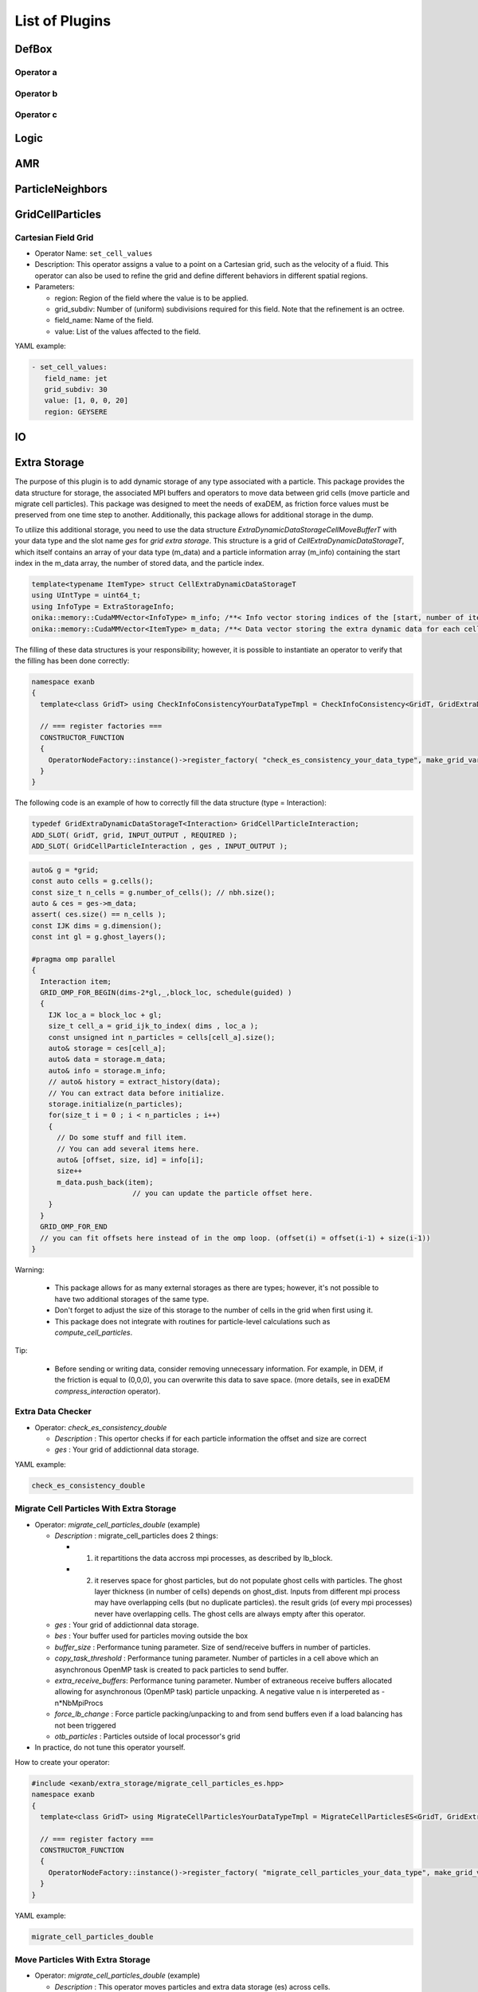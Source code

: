 List of Plugins
===============

DefBox
------

Operator a
^^^^^^^^^^

Operator b
^^^^^^^^^^

Operator c
^^^^^^^^^^

Logic
-----

AMR
---

ParticleNeighbors
-----------------

GridCellParticles
-----------------

Cartesian Field Grid
^^^^^^^^^^^^^^^^^^^^

* Operator Name: ``set_cell_values``
* Description: This operator assigns a value to a point on a Cartesian grid, such as the velocity of a fluid. This operator can also be used to refine the grid and define different behaviors in different spatial regions. 
* Parameters:

  * region: Region of the field where the value is to be applied.
  * grid_subdiv: Number of (uniform) subdivisions required for this field. Note that the refinement is an octree.
  * field_name: Name of the field.
  * value: List of the values affected to the field.

YAML example:

.. code-block:: yaml

  - set_cell_values:
     field_name: jet
     grid_subdiv: 30
     value: [1, 0, 0, 20]
     region: GEYSERE

IO
--

Extra Storage
-------------

The purpose of this plugin is to add dynamic storage of any type associated with a particle. This package provides the data structure for storage, the associated MPI buffers and operators to move data between grid cells (move particle and migrate cell particles). This package was designed to meet the needs of exaDEM, as friction force values must be preserved from one time step to another. Additionally, this package allows for additional storage in the dump.

To utilize this additional storage, you need to use the data structure *ExtraDynamicDataStorageCellMoveBufferT* with your data type and the slot name *ges* for *grid extra storage*. This structure is a grid of *CellExtraDynamicDataStorageT*, which itself contains an array of your data type (m_data) and a particle information array (m_info) containing the start index in the m_data array, the number of stored data, and the particle index.


.. code-block:: cpp

  template<typename ItemType> struct CellExtraDynamicDataStorageT
  using UIntType = uint64_t;
  using InfoType = ExtraStorageInfo;
  onika::memory::CudaMMVector<InfoType> m_info; /**< Info vector storing indices of the [start, number of items, particle id] of each cell's extra dynamic data in m_data. */
  onika::memory::CudaMMVector<ItemType> m_data; /**< Data vector storing the extra dynamic data for each cell. */

The filling of these data structures is your responsibility; however, it is possible to instantiate an operator to verify that the filling has been done correctly:

.. code-block:: cpp

 namespace exanb
 {
   template<class GridT> using CheckInfoConsistencyYourDataTypeTmpl = CheckInfoConsistency<GridT, GridExtraDynamicDataStorageT<YOUR_DATA_TYPE>>;

   // === register factories ===  
   CONSTRUCTOR_FUNCTION
   {
     OperatorNodeFactory::instance()->register_factory( "check_es_consistency_your_data_type", make_grid_variant_operator< CheckInfoConsistencyYourDataTypeTmpl > );
   }
 }

The following code is an example of how to correctly fill the data structure (type = Interaction):

.. code-block:: cpp

  typedef GridExtraDynamicDataStorageT<Interaction> GridCellParticleInteraction;
  ADD_SLOT( GridT, grid, INPUT_OUTPUT , REQUIRED );
  ADD_SLOT( GridCellParticleInteraction , ges , INPUT_OUTPUT );


.. code-block:: cpp

 auto& g = *grid;
 const auto cells = g.cells();
 const size_t n_cells = g.number_of_cells(); // nbh.size();
 auto & ces = ges->m_data;
 assert( ces.size() == n_cells );
 const IJK dims = g.dimension();
 const int gl = g.ghost_layers();

 #pragma omp parallel
 {
   Interaction item;
   GRID_OMP_FOR_BEGIN(dims-2*gl,_,block_loc, schedule(guided) )
   {
     IJK loc_a = block_loc + gl;
     size_t cell_a = grid_ijk_to_index( dims , loc_a );
     const unsigned int n_particles = cells[cell_a].size();
     auto& storage = ces[cell_a];
     auto& data = storage.m_data;
     auto& info = storage.m_info;
     // auto& history = extract_history(data);
     // You can extract data before initialize.
     storage.initialize(n_particles);
     for(size_t i = 0 ; i < n_particles ; i++)
     {
       // Do some stuff and fill item.
       // You can add several items here.
       auto& [offset, size, id] = info[i];
       size++
       m_data.push_back(item);
			 // you can update the particle offset here.
     }
   }
   GRID_OMP_FOR_END
   // you can fit offsets here instead of in the omp loop. (offset(i) = offset(i-1) + size(i-1))
 }

Warning:
 
  - This package allows for as many external storages as there are types; however, it's not possible to have two additional storages of the same type.
  - Don't forget to adjust the size of this storage to the number of cells in the grid when first using it.
  - This package does not integrate with routines for particle-level calculations such as `compute_cell_particles`.

Tip:

  - Before sending or writing data, consider removing unnecessary information. For example, in DEM, if the friction is equal to (0,0,0), you can overwrite this data to save space. (more details, see in exaDEM `compress_interaction` operator).

Extra Data Checker
^^^^^^^^^^^^^^^^^^

* Operator: `check_es_consistency_double`

  * `Description` : This opertor checks if for each particle information the offset and size are correct
  * `ges` : Your grid of addictionnal data storage. 

YAML example: 

.. code-block:: yaml

 check_es_consistency_double


Migrate Cell Particles With Extra Storage
^^^^^^^^^^^^^^^^^^^^^^^^^^^^^^^^^^^^^^^^^

* Operator: `migrate_cell_particles_double` (example)

  * `Description` : migrate_cell_particles does 2 things:

    - 1. it repartitions the data accross mpi processes, as described by lb_block.
    - 2. it reserves space for ghost particles, but do not populate ghost cells with particles. The ghost layer thickness (in number of cells) depends on ghost_dist. Inputs from different mpi process may have overlapping cells (but no duplicate particles). the result grids (of every mpi processes) never have overlapping cells. The ghost cells are always empty after this operator.

  * `ges` : Your grid of addictionnal data storage. 
  * `bes` : Your buffer used for particles moving outside the box
  * `buffer_size` : Performance tuning parameter. Size of send/receive buffers in number of particles.
  * `copy_task_threshold` :  Performance tuning parameter. Number of particles in a cell above which an asynchronous OpenMP task is created to pack particles to send buffer.
  * `extra_receive_buffers`: Performance tuning parameter. Number of extraneous receive buffers allocated allowing for asynchronous (OpenMP task) particle unpacking. A negative value n is interpereted as -n*NbMpiProcs
  * `force_lb_change` : Force particle packing/unpacking to and from send buffers even if a load balancing has not been triggered
  * `otb_particles` : Particles outside of local processor's grid
* In practice, do not tune this operator yourself.

How to create your operator:

.. code-block:: c++

  #include <exanb/extra_storage/migrate_cell_particles_es.hpp>
  namespace exanb
  {
    template<class GridT> using MigrateCellParticlesYourDataTypeTmpl = MigrateCellParticlesES<GridT, GridExtraDynamicDataStorageT<your_data_type>>;

    // === register factory ===
    CONSTRUCTOR_FUNCTION
    {
      OperatorNodeFactory::instance()->register_factory( "migrate_cell_particles_your_data_type", make_grid_variant_operator<MigrateCellParticlesYourDataTypeTmpl> );
    }
  }

YAML example:

.. code-block:: yaml

  migrate_cell_particles_double

Move Particles With Extra Storage
^^^^^^^^^^^^^^^^^^^^^^^^^^^^^^^^^

* Operator: `migrate_cell_particles_double` (example)

  * `Description` : This operator moves particles and extra data storage (es) across cells.
  * `ges` : Your grid of addictionnal data storage.
  * `bes` : Your buffer used for particles moving outside the box
  * `otb_particles` ; Particles outside of local processor's grid
  * In practice, do not tune this operator yourself

How to create your operator:

.. code-block:: c++

  #include <exanb/extra_storage/move_particles_es.hpp>
  namespace exanb
  {
    template<class GridT> using MoveParticlesYourDataTypeTmpl = MigrateCellParticlesWithES<GridT, GridExtraDynamicDataStorageT<your_data_type>>;

    // === register factory ===
    CONSTRUCTOR_FUNCTION
    { 
      OperatorNodeFactory::instance()->register_factory( "migrate_cell_particles_your_data_type", make_grid_variant_operator<MoveParticlesYourDataTypeTmpl> );
    }
  }

YAML example:

.. code-block:: yaml

  move_particles_double

IO Writer With Extra Data
^^^^^^^^^^^^^^^^^^^^^^^^^

There is no operator in exaNBody for writing dump files with storage because you need to explicitly specify the fields to store. However, we propose a non-instantiated templated operator for this purpose. We provide an example with exaDEM and Interaction data type.

.. code-block:: cpp

 #include <exaDEM/interaction/grid_cell_interaction.hpp>
 #include <exanb/extra_storage/sim_dump_writer_es.hpp>
 #include <exanb/extra_storage/dump_filter_dynamic_data_storage.h>

 namespace exaDEM
 {
   using namespace exanb;
   using DumpFieldSet = FieldSet<field::_rx,field::_ry,field::_rz, field::_vx,field::_vy,field::_vz, field::_mass, field::_homothety, field::_radius, field::_orient , field::_mom , field::_vrot , field::_arot, field::_inertia , field::_id , field::_shape >;

   template<typename GridT> using SimDumpWriteParticleInteractionTmpl = SimDumpWriteParticleES<GridT, exaDEM::Interaction, DumpFieldSet>;

   // === register factories ===
   CONSTRUCTOR_FUNCTION
   {
     OperatorNodeFactory::instance()->register_factory( "write_dump_particle_interaction" , make_grid_variant_operator<SimDumpWriteParticleInteractionTmpl> );
   }
 }

For the description of operator slots, see `write_dump_particle_interaction` in exaDEM documentation. Tip: compress extra storage before write dump data file.

YAML example:

.. code-block:: yaml

 dump_data_particles:
   - timestep_file: "exaDEM_%09d.dump"
   - message: { mesg: "Write dump " , endl: false }
   - print_dump_file:
       rebind: { mesg: filename }
       body:
         - message: { endl: true }
   - compress_interaction
   - stats_interactions
   - write_dump_particle_interaction
   - chunk_neighbors_impl 

IO Reader With Extra Data
^^^^^^^^^^^^^^^^^^^^^^^^^

There is no operator in exaNBody for reading dump files with storage because you need to explicitly specify the fields to store. However, we propose a non-instantiated templated operator for this purpose. We provide an example with exaDEM and Interaction data type.

.. code-block:: cpp

 #include <exaDEM/interaction/grid_cell_interaction.hpp>
 #include <exanb/extra_storage/sim_dump_reader_es.hpp>

 namespace exaDEM
 {
   using namespace exanb;
   using DumpFieldSet = FieldSet<field::_rx,field::_ry,field::_rz, field::_vx,field::_vy,field::_vz, field::_mass, field::_homothety, field::_radius, field::_orient , field::_mom , field::_vrot , field::_arot, field::_inertia , field::_id , field::_shape >;

   template<typename GridT> using SimDumpReadParticleInteractionTmpl = SimDumpReadParticleES<GridT, exaDEM::Interaction, DumpFieldSet>;

   // === register factories ===
   CONSTRUCTOR_FUNCTION
   { 
     OperatorNodeFactory::instance()->register_factory( "read_dump_particle_interaction" , make_grid_variant_operator<SimDumpReadParticleInteractionTmpl> );
   }
 }


For the description of operator slots, see `read_dump_paricle_interaction` in exaDEM documentation. 

YAML example:

.. code-block:: yaml

 read_dump_particle_interaction:
    filename: last.dump
    override_domain_bounds: false
    #scale_cell_size: 0.5



MPI
---


Update Ghost Layers
^^^^^^^^^^^^^^^^^^^

* Operator: `ghost_update_r` and `ghost_update_all`
	* `Description` : These operators are in charge of updating ghost zones between two sub-domains and copying the information required at sub-domains boundaries and for periodic conditions. The `ghost_update_r` operator copies the position while `ghost_update_all` copies all fields defined in your grid type.
	* `gpu_buffer_pack` : boolean value [false] to decide if you want to port pack/unpack routines on GPU.
	* `async_buffer_pack` : boolean value [false] triggering to overlap several calls to pack and unpack (send buffers as soon as possibles).
	* `staging_buffer` :  boolean value [false] triggering the copy to a pure CPU buffer before MPI calls (highly recommended if packaging on GPU)
	* `serialize_pack_send` : boolean value [false] triggering to wait that all send buffers are built up before sending the first one.

Example in your msp file:

.. code-block:: yaml

  - ghost_update_r:
     gpu_buffer_pack: true
     async_buffer_pack: true
     staging_buffer: true

Note that you can customize a `ghost_update_XXX` operator for your application such as : 

.. code-block:: c++

	namespace exaDEM
	{
		using namespace exanb;
		using namespace UpdateGhostsUtils;
		// === register factory ===
		template<typename GridT> using UpdateGhostsYourFields = UpdateGhostsNode< GridT , FieldSet<field::_rx, field::_ry, field::_rz , list_of_your_fields > , false >;

		CONSTRUCTOR_FUNCTION
		{
			OperatorNodeFactory::instance()->register_factory( "ghost_update_XXX",     make_grid_variant_operator<UpdateGhostsYourFields> );
		}
	}


MPI Barrier
^^^^^^^^^^^

This operator is used to create synchronization points between MPI processes. In practice, it is utilized to obtain accurate timing information from operators during performance studies. Otherwise, timing accumulate in operators containing MPI collective routines such as `displ_over`.

* Operator : `mpi_barrier`

  * `Description` : Add a MPI_Barrier(MPI_COMM_WORLD).
  * `mpi` : MPI_Comm, default is MPI_COMM_WORLD


YAML Example:

.. code-block:: yaml

     - mpi_barrier


